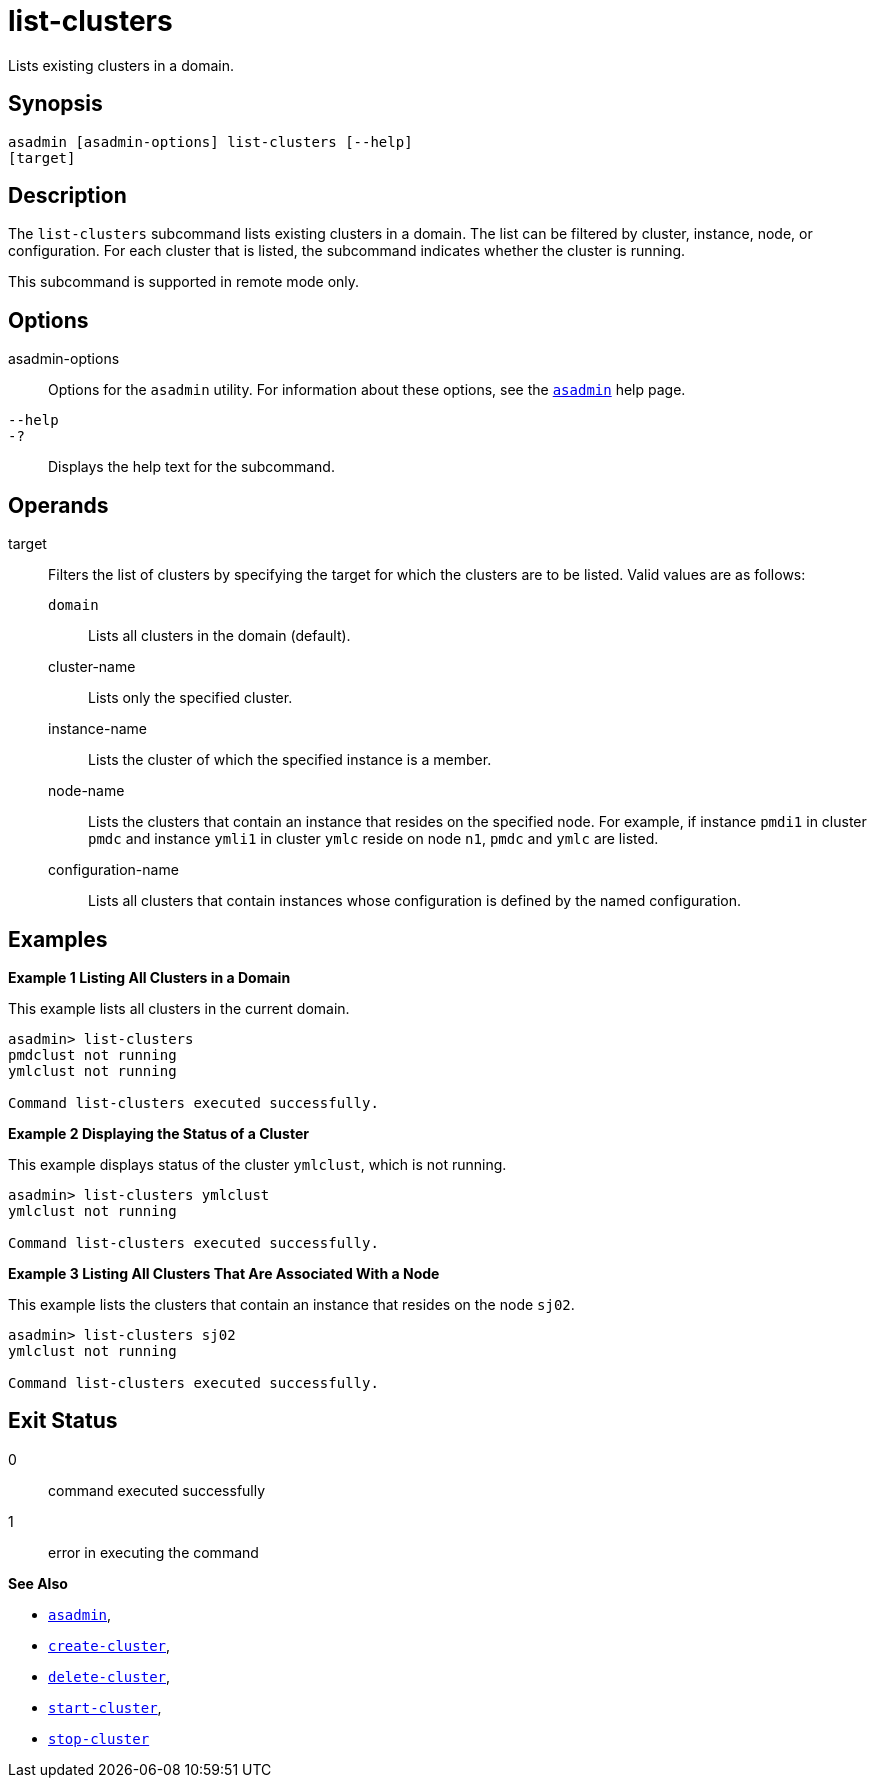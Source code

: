 [[list-clusters]]
= list-clusters

Lists existing clusters in a domain.

[[synopsis]]
== Synopsis

[source,shell]
----
asadmin [asadmin-options] list-clusters [--help] 
[target]
----

[[description]]
== Description

The `list-clusters` subcommand lists existing clusters in a domain. The list can be filtered by cluster, instance, node, or configuration. For
each cluster that is listed, the subcommand indicates whether the cluster is running.

This subcommand is supported in remote mode only.

[[options]]
== Options

asadmin-options::
  Options for the `asadmin` utility. For information about these options, see the xref:asadmin.adoc#asadmin-1m[`asadmin`] help page.
`--help`::
`-?`::
  Displays the help text for the subcommand.

[[operands]]
== Operands

target::
  Filters the list of clusters by specifying the target for which the clusters are to be listed. Valid values are as follows: +
  `domain`;;
    Lists all clusters in the domain (default).
  cluster-name;;
    Lists only the specified cluster.
  instance-name;;
    Lists the cluster of which the specified instance is a member.
  node-name;;
    Lists the clusters that contain an instance that resides on the specified node. For example, if instance `pmdi1` in cluster `pmdc`
    and instance `ymli1` in cluster `ymlc` reside on node `n1`, `pmdc` and `ymlc` are listed.
  configuration-name;;
    Lists all clusters that contain instances whose configuration is defined by the named configuration.

[[examples]]
== Examples

*Example 1 Listing All Clusters in a Domain*

This example lists all clusters in the current domain.

[source,shell]
----
asadmin> list-clusters
pmdclust not running
ymlclust not running

Command list-clusters executed successfully.
----

*Example 2 Displaying the Status of a Cluster*

This example displays status of the cluster `ymlclust`, which is not running.

[source,shell]
----
asadmin> list-clusters ymlclust
ymlclust not running

Command list-clusters executed successfully.
----

*Example 3 Listing All Clusters That Are Associated With a Node*

This example lists the clusters that contain an instance that resides on the node `sj02`.

[source,shell]
----
asadmin> list-clusters sj02
ymlclust not running

Command list-clusters executed successfully.
----

[[exit-status]]
== Exit Status

0::
  command executed successfully
1::
  error in executing the command

*See Also*

* xref:asadmin.adoc#asadmin-1m[`asadmin`],
* xref:create-cluster.adoc#create-cluster[`create-cluster`],
* xref:delete-cluster.adoc#delete-cluster[`delete-cluster`],
* xref:start-cluster.adoc#start-cluster[`start-cluster`],
* xref:stop-cluster.adoc#stop-cluster[`stop-cluster`]